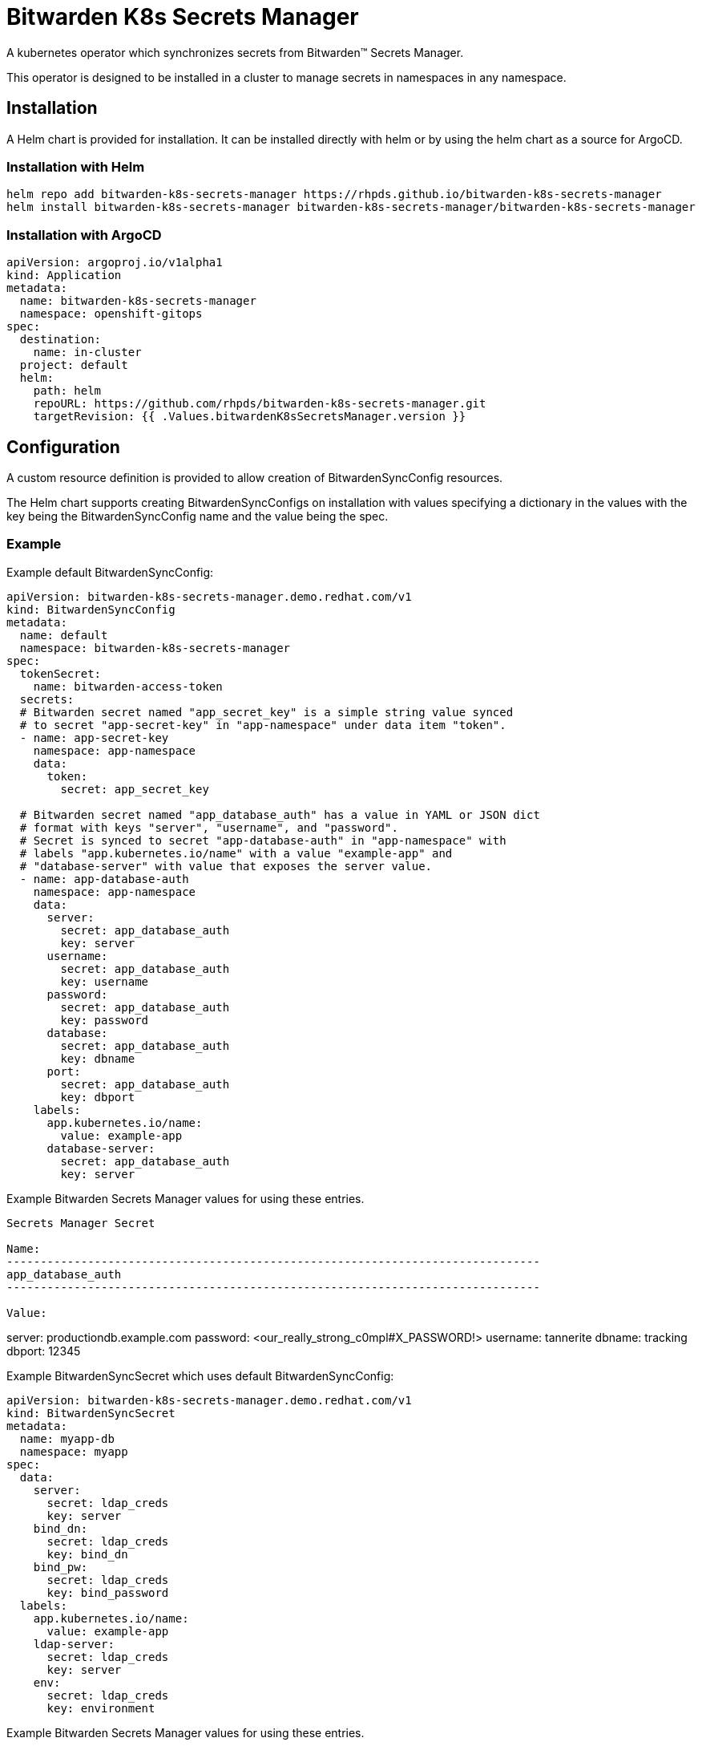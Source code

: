 = Bitwarden K8s Secrets Manager

A kubernetes operator which synchronizes secrets from Bitwarden(TM) Secrets
Manager.

This operator is designed to be installed in a cluster to manage secrets in
namespaces in any namespace.

== Installation

A Helm chart is provided for installation. It can be installed directly
with helm or by using the helm chart as a source for ArgoCD.

=== Installation with Helm

--------------------------------------------------------------------------------
helm repo add bitwarden-k8s-secrets-manager https://rhpds.github.io/bitwarden-k8s-secrets-manager
helm install bitwarden-k8s-secrets-manager bitwarden-k8s-secrets-manager/bitwarden-k8s-secrets-manager
--------------------------------------------------------------------------------

=== Installation with ArgoCD

--------------------------------------------------------------------------------
apiVersion: argoproj.io/v1alpha1
kind: Application
metadata:
  name: bitwarden-k8s-secrets-manager
  namespace: openshift-gitops
spec:
  destination:
    name: in-cluster
  project: default
  helm:
    path: helm
    repoURL: https://github.com/rhpds/bitwarden-k8s-secrets-manager.git
    targetRevision: {{ .Values.bitwardenK8sSecretsManager.version }}
--------------------------------------------------------------------------------

== Configuration

A custom resource definition is provided to allow creation of
BitwardenSyncConfig resources.

The Helm chart supports creating BitwardenSyncConfigs on installation with
values specifying a dictionary in the values with the key being the
BitwardenSyncConfig name and the value being the spec.

=== Example

Example default BitwardenSyncConfig:

--------------------------------------------------------------------------------
apiVersion: bitwarden-k8s-secrets-manager.demo.redhat.com/v1
kind: BitwardenSyncConfig
metadata:
  name: default
  namespace: bitwarden-k8s-secrets-manager
spec:
  tokenSecret:
    name: bitwarden-access-token
  secrets:
  # Bitwarden secret named "app_secret_key" is a simple string value synced
  # to secret "app-secret-key" in "app-namespace" under data item "token".
  - name: app-secret-key
    namespace: app-namespace
    data:
      token:
        secret: app_secret_key

  # Bitwarden secret named "app_database_auth" has a value in YAML or JSON dict
  # format with keys "server", "username", and "password".
  # Secret is synced to secret "app-database-auth" in "app-namespace" with
  # labels "app.kubernetes.io/name" with a value "example-app" and
  # "database-server" with value that exposes the server value.
  - name: app-database-auth
    namespace: app-namespace
    data:
      server:
        secret: app_database_auth
        key: server
      username:
        secret: app_database_auth
        key: username
      password:
        secret: app_database_auth
        key: password
      database:
        secret: app_database_auth
        key: dbname
      port:
        secret: app_database_auth
        key: dbport
    labels:
      app.kubernetes.io/name:
        value: example-app
      database-server:
        secret: app_database_auth
        key: server

--------------------------------------------------------------------------------

Example Bitwarden Secrets Manager values for using these entries.

--------------------------------------------------------------------------------
Secrets Manager Secret

Name: 
-------------------------------------------------------------------------------
app_database_auth
-------------------------------------------------------------------------------

Value:
--------------------------------------------------------------------------------
server: productiondb.example.com
password: <our_really_strong_c0mpl#X_PASSWORD!>
username: tannerite
dbname: tracking
dbport: 12345
--------------------------------------------------------------------------------


--------------------------------------------------------------------------------

Example BitwardenSyncSecret which uses default BitwardenSyncConfig:

--------------------------------------------------------------------------------
apiVersion: bitwarden-k8s-secrets-manager.demo.redhat.com/v1
kind: BitwardenSyncSecret
metadata:
  name: myapp-db
  namespace: myapp
spec:
  data:
    server:
      secret: ldap_creds
      key: server
    bind_dn:
      secret: ldap_creds
      key: bind_dn
    bind_pw:
      secret: ldap_creds
      key: bind_password
  labels:
    app.kubernetes.io/name:
      value: example-app
    ldap-server:
      secret: ldap_creds
      key: server
    env:
      secret: ldap_creds
      key: environment

--------------------------------------------------------------------------------

Example Bitwarden Secrets Manager values for using these entries.

--------------------------------------------------------------------------------
Secrets Manager Secret

Name: 
-------------------------------------------------------------------------------
ldap_creds
-------------------------------------------------------------------------------

Value:
--------------------------------------------------------------------------------
server: ldap.mydomain.example.com
bind_dn: uid=clustera-euwest2-robot,cn=users,dc=mydomain,dc=example,dc=com
bind_password: <ANOTHER_hideously_COMPL3X_PASSW0$%>
environment: dev
--------------------------------------------------------------------------------


--------------------------------------------------------------------------------

Example Bitwarden Secrets Manager values for combining two separate secrets
   into one k8s secret - assumes yaml-formatted data to create a dict.

   NOTE: if "key" is not defined here, then the whole secret is dumped out
   under the entry in the combined secret

--------------------------------------------------------------------------------
apiVersion: bitwarden-k8s-secrets-manager.demo.redhat.com/v1
kind: BitwardenSyncSecret
metadata:
  name: myapp-db
  namespace: myapp
spec:
  data:
    ldap:
      secret: ldap_creds
    database:
      secret: app_database_auth

--------------------------------------------------------------------------------


--------------------------------------------------------------------------------

Example BitwardenSyncSecret which uses non-YAML formatted secrets:

--------------------------------------------------------------------------------
apiVersion: bitwarden-k8s-secrets-manager.demo.redhat.com/v1
kind: BitwardenSyncSecret
metadata:
  name: myapp-db
  namespace: myapp
spec:
  data:
    conf.d_ssl.conf:
      secret: apache_config
  labels:
    app.kubernetes.io/name:
      value: example-app
    ldap-server:
      secret: ldap_creds
      key: server
    env:
      secret: ldap_creds
      key: environment

--------------------------------------------------------------------------------

Example Bitwarden Secrets Manager values for using these entries.

--------------------------------------------------------------------------------
Secrets Manager Secret

Name: 
-------------------------------------------------------------------------------
apache_config
-------------------------------------------------------------------------------

Value:
--------------------------------------------------------------------------------
Listen 443 https

SSLPassPhraseDialog exec:/usr/libexec/httpd-ssl-pass-dialog
SSLSessionCache         shmcb:/run/httpd/sslcache(512000)
SSLSessionCacheTimeout  300
SSLRandomSeed startup file:/dev/urandom  256
SSLRandomSeed connect builtin
SSLCryptoDevice builtin

<VirtualHost _default_:443>

ErrorLog logs/ssl_error_log
TransferLog logs/ssl_access_log
LogLevel warn
SSLEngine on
SSLProtocol all -SSLv2 -SSLv3
SSLCipherSuite HIGH:3DES:!aNULL:!MD5:!SEED:!IDEA
SSLCertificateFile /etc/pki/tls/certs/localhost.crt
SSLCertificateKeyFile /etc/pki/tls/private/localhost.key

<Files ~ "\.(cgi|shtml|phtml|php3?)$">
    SSLOptions +StdEnvVars
</Files>
<Directory "/var/www/cgi-bin">
    SSLOptions +StdEnvVars
</Directory>

BrowserMatch "MSIE [2-5]" \
         nokeepalive ssl-unclean-shutdown \
         downgrade-1.0 force-response-1.0

CustomLog logs/ssl_request_log \
          "%t %h %{SSL_PROTOCOL}x %{SSL_CIPHER}x \"%r\" %b"

</VirtualHost>
--------------------------------------------------------------------------------

--------------------------------------------------------------------------------

Example BitwardenSyncSecret which uses secrets from 2 different projects from
   YAML-formatted secrets.

NOTE: this is useful if you have secrets that have the same values defined and
   you need to combine two different entries from different projects

--------------------------------------------------------------------------------
apiVersion: bitwarden-k8s-secrets-manager.demo.redhat.com/v1
kind: BitwardenSyncSecret
metadata:
  name: myapp-db
  namespace: myapp_uat_munging
spec:
  data:
    server:
      project: superdupersecret_prod
      secret: app_database_auth
      key: server
    username:
      project: supersecret_uat
      secret: app_database_auth
      key: username
    password:
      project: supersecret_uat
      secret: app_database_auth
      key: password
